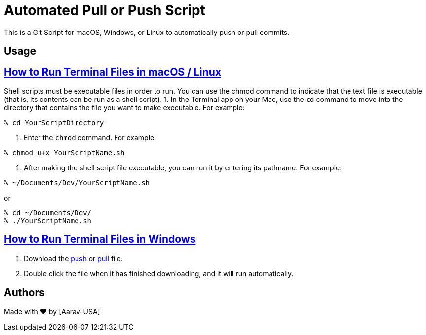 = Automated Pull or Push Script
This is a Git Script for macOS, Windows, or Linux to automatically push or pull commits.

== Usage

// Refs:
:url-apple: https://support.apple.com/guide/terminal/make-a-file-executable-apdd100908f-06b3-4e63-8a87-32e71241bab4/mac

== {url-apple}[How to Run Terminal Files in macOS / Linux]

Shell scripts must be executable files in order to run. You can use the chmod command to indicate that the text file is executable (that is, its contents can be run as a shell script).
1. In the Terminal app on your Mac, use the `cd` command to move into the directory that contains the file you want to make executable. For example:
----
% cd YourScriptDirectory
----
2. Enter the `chmod` command. For example:
----
% chmod u+x YourScriptName.sh
----
3. After making the shell script file executable, you can run it by entering its pathname. For example:

----
% ~/Documents/Dev/YourScriptName.sh
----
or
----
% cd ~/Documents/Dev/ 
% ./YourScriptName.sh
----

//Refs:
:url-windows: https://www.windowscentral.com/how-create-and-run-batch-file-windows-10

== {url-windows}[How to Run Terminal Files in Windows]
// Refs:
:url-push: https://github.com/Aarav-Batra/auto-push-pull-script/blob/main/Windows_push.bat
:url-pull: https://github.com/Aarav-Batra/auto-push-pull-script/blob/main/Windows_pull.bat

1. Download the {url-push}[push] or {url-pull}[pull] file.
2. Double click the file when it has finished downloading, and it will run automatically.

== Authors
// Refs:
:url-aarav:

Made with ❤️ by {url-aarav}[Aarav-USA]
